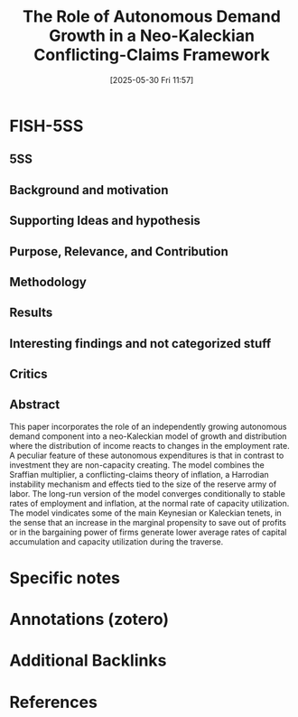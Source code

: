 #+title:      The Role of Autonomous Demand Growth in a Neo-Kaleckian Conflicting-Claims Framework
#+date:       [2025-05-30 Fri 11:57]
#+filetags:   :bib:
#+identifier: 20250530T115704
#+reference:  nah_2019_Role



* FISH-5SS


** 5SS


** Background and motivation


** Supporting Ideas and hypothesis


** Purpose, Relevance, and Contribution


** Methodology


** Results


** Interesting findings and not categorized stuff


** Critics


** Abstract

#+BEGIN_ABSTRACT
This paper incorporates the role of an independently growing autonomous demand component into a neo-Kaleckian model of growth and distribution where the distribution of income reacts to changes in the employment rate. A peculiar feature of these autonomous expenditures is that in contrast to investment they are non-capacity creating. The model combines the Sraffian multiplier, a conflicting-claims theory of inflation, a Harrodian instability mechanism and effects tied to the size of the reserve army of labor. The long-run version of the model converges conditionally to stable rates of employment and inflation, at the normal rate of capacity utilization. The model vindicates some of the main Keynesian or Kaleckian tenets, in the sense that an increase in the marginal propensity to save out of profits or in the bargaining power of firms generate lower average rates of capital accumulation and capacity utilization during the traverse.
#+END_ABSTRACT


* Specific notes

* Annotations (zotero)

* Additional Backlinks



* References

